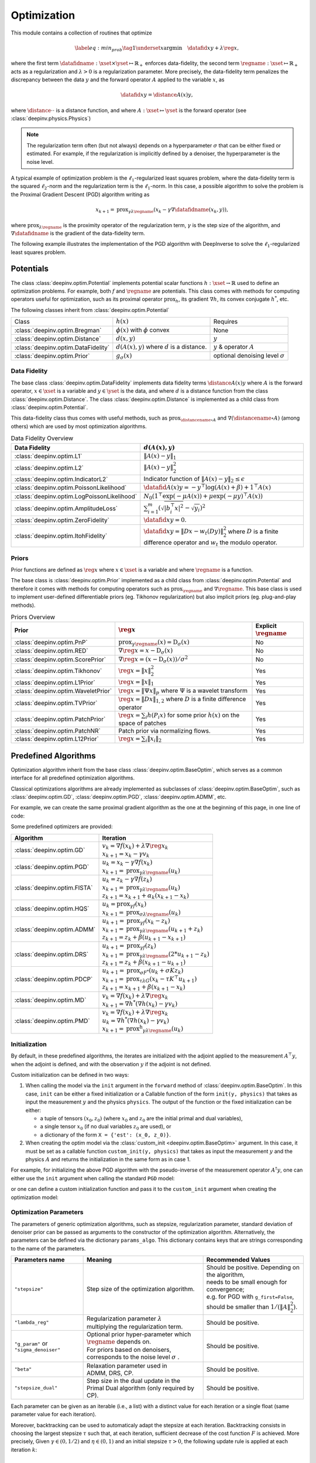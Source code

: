 .. _optim:

Optimization
============

This module contains a collection of routines that optimize

.. math::
    \begin{equation}
    \label{eq:min_prob}
    \tag{1}
    \underset{x}{\arg\min} \quad \datafid{x}{y} + \lambda \reg{x},
    \end{equation}


where the first term :math:`\datafidname:\xset\times\yset \mapsto \mathbb{R}_{+}` enforces data-fidelity, the second
term :math:`\regname:\xset\mapsto \mathbb{R}_{+}` acts as a regularization and
:math:`\lambda > 0` is a regularization parameter. More precisely, the data-fidelity term penalizes the discrepancy
between the data :math:`y` and the forward operator :math:`A` applied to the variable :math:`x`, as

.. math::
    \datafid{x}{y} = \distance{A(x)}{y},

where :math:`\distance{\cdot}{\cdot}` is a distance function, and where :math:`A:\xset\mapsto \yset` is the forward
operator (see :class:`deepinv.physics.Physics`)

.. note::

    The regularization term often (but not always) depends on a hyperparameter :math:`\sigma` that can be either fixed
    or estimated. For example, if the regularization is implicitly defined by a denoiser,
    the hyperparameter is the noise level.

A typical example of optimization problem is the :math:`\ell_1`-regularized least squares problem, where the data-fidelity term is
the squared :math:`\ell_2`-norm and the regularization term is the :math:`\ell_1`-norm. In this case, a possible
algorithm to solve the problem is the Proximal Gradient Descent (PGD) algorithm writing as

.. math::
    \qquad x_{k+1} = \operatorname{prox}_{\gamma \lambda \regname} \left( x_k - \gamma \nabla \datafidname(x_k, y) \right),

where :math:`\operatorname{prox}_{\lambda \regname}` is the proximity operator of the regularization term, :math:`\gamma` is the
step size of the algorithm, and :math:`\nabla \datafidname` is the gradient of the data-fidelity term.

The following example illustrates the implementation of the PGD algorithm with DeepInverse to solve the :math:`\ell_1`-regularized
least squares problem.

.. doctest::

    >>> import torch
    >>> import deepinv as dinv
    >>> from deepinv.optim import L2, TVPrior
    >>>
    >>> # Forward operator, here inpainting
    >>> mask = torch.ones((1, 2, 2))
    >>> mask[0, 0, 0] = 0
    >>> physics = dinv.physics.Inpainting(img_size=mask.shape, mask=mask)
    >>> # Generate data
    >>> x = torch.ones((1, 1, 2, 2))
    >>> y = physics(x)
    >>> data_fidelity = L2()  # The data fidelity term
    >>> prior = TVPrior()  # The prior term
    >>> lambd = 0.1  # Regularization parameter
    >>> # Compute the squared norm of the operator A
    >>> norm_A2 = physics.compute_norm(y, tol=1e-4, verbose=False).item()
    >>> stepsize = 1/norm_A2  # stepsize for the PGD algorithm
    >>>
    >>> # PGD algorithm
    >>> max_iter = 20  # number of iterations
    >>> x_k = torch.zeros_like(x)  # initial guess
    >>>
    >>> for it in range(max_iter):
    ...     u = x_k - stepsize*data_fidelity.grad(x_k, y, physics)  # Gradient step
    ...     x_k = prior.prox(u, gamma=lambd*stepsize)  # Proximal step
    ...     cost = data_fidelity(x_k, y, physics) + lambd*prior(x_k)  # Compute the cost
    ...
    >>> print(cost < 1e-5)
    tensor([True])
    >>> print('Estimated solution: ', x_k.flatten())
    Estimated solution:  tensor([1.0000, 1.0000, 1.0000, 1.0000])

.. _potentials:

Potentials
----------
The class :class:`deepinv.optim.Potential` implements potential scalar functions :math:`h : \xset \to \mathbb{R}`
used to define an optimization problems. For example, both :math:`f` and :math:`\regname` are potentials.
This class comes with methods for computing operators useful for optimization,
such as its proximal operator :math:`\operatorname{prox}_{h}`, its gradient :math:`\nabla h`, its convex conjugate :math:`h^*`, etc.

The following classes inherit from :class:`deepinv.optim.Potential`

.. list-table::

   * - Class
     - :math:`h(x)`
     - Requires
   * - :class:`deepinv.optim.Bregman`
     - :math:`\phi(x)` with :math:`\phi` convex
     - None
   * - :class:`deepinv.optim.Distance`
     - :math:`d(x,y)`
     - :math:`y`
   * - :class:`deepinv.optim.DataFidelity`
     - :math:`d(A(x),y)` where :math:`d` is a distance.
     - :math:`y` & operator :math:`A`
   * - :class:`deepinv.optim.Prior`
     - :math:`g_{\sigma}(x)`
     - optional denoising level :math:`\sigma`


.. _data-fidelity:

Data Fidelity
~~~~~~~~~~~~~
The base class :class:`deepinv.optim.DataFidelity` implements data fidelity terms :math:`\distance{A(x)}{y}`
where :math:`A` is the forward operator, :math:`x\in\xset` is a variable and :math:`y\in\yset` is the data,
and where :math:`d` is a distance function from the class :class:`deepinv.optim.Distance`.
The class :class:`deepinv.optim.Distance` is implemented as a child class from :class:`deepinv.optim.Potential`.

This data-fidelity class thus comes with useful methods,
such as :math:`\operatorname{prox}_{\distancename\circ A}` and :math:`\nabla (\distancename \circ A)` (among others)
which are used by most optimization algorithms.

.. list-table:: Data Fidelity Overview
   :header-rows: 1

   * - Data Fidelity
     - :math:`d(A(x), y)`
   * - :class:`deepinv.optim.L1`
     - :math:`\|A(x) - y\|_1`
   * - :class:`deepinv.optim.L2`
     - :math:`\|A(x) - y\|_2^2`
   * - :class:`deepinv.optim.IndicatorL2`
     - Indicator function of :math:`\|A(x) - y\|_2 \leq \epsilon`
   * - :class:`deepinv.optim.PoissonLikelihood`
     - :math:`\datafid{A(x)}{y} =  -y^{\top} \log(A(x)+\beta)+1^{\top}A(x)`
   * - :class:`deepinv.optim.LogPoissonLikelihood`
     - :math:`N_0 (1^{\top} \exp(-\mu A(x))+ \mu \exp(-\mu y)^{\top}A(x))`
   * - :class:`deepinv.optim.AmplitudeLoss`
     - :math:`\sum_{i=1}^{m}{(\sqrt{|b_i^{\top} x|^2}-\sqrt{y_i})^2}`
   * - :class:`deepinv.optim.ZeroFidelity`
     - :math:`\datafid{x}{y} = 0`. 
   * - :class:`deepinv.optim.ItohFidelity`
     - :math:`\datafid{x}{y} = \|Dx - w_t(Dy)\|_2^2` where :math:`D` is a finite difference operator and :math:`w_t` the modulo operator.


.. _priors:

Priors
~~~~~~
Prior functions are defined as :math:`\reg{x}` where :math:`x\in\xset` is a variable and
where :math:`\regname` is a function.

The base class is :class:`deepinv.optim.Prior` implemented as a child class from :class:`deepinv.optim.Potential`
and therefore it comes with methods for computing operators such as :math:`\operatorname{prox}_{\regname}` and :math:`\nabla \regname`.  This base class is used to implement user-defined differentiable
priors (eg. Tikhonov regularization) but also implicit priors (eg. plug-and-play methods).

.. list-table:: Priors Overview
   :header-rows: 1

   * - Prior
     - :math:`\reg{x}`
     - Explicit :math:`\regname`
   * - :class:`deepinv.optim.PnP`
     - :math:`\operatorname{prox}_{\gamma \regname}(x) = \operatorname{D}_{\sigma}(x)`
     - No
   * - :class:`deepinv.optim.RED`
     - :math:`\nabla \reg{x} = x - \operatorname{D}_{\sigma}(x)`
     - No
   * - :class:`deepinv.optim.ScorePrior`
     - :math:`\nabla \reg{x}=\left(x-\operatorname{D}_{\sigma}(x)\right)/\sigma^2`
     - No
   * - :class:`deepinv.optim.Tikhonov`
     - :math:`\reg{x}=\|x\|_2^2`
     - Yes
   * - :class:`deepinv.optim.L1Prior`
     - :math:`\reg{x}=\|x\|_1`
     - Yes
   * - :class:`deepinv.optim.WaveletPrior`
     - :math:`\reg{x} = \|\Psi x\|_{p}` where :math:`\Psi` is a wavelet transform
     - Yes
   * - :class:`deepinv.optim.TVPrior`
     - :math:`\reg{x}=\|Dx\|_{1,2}` where :math:`D` is a finite difference operator
     - Yes
   * - :class:`deepinv.optim.PatchPrior`
     - :math:`\reg{x} = \sum_i h(P_i x)` for some prior :math:`h(x)` on the space of patches
     - Yes
   * - :class:`deepinv.optim.PatchNR`
     - Patch prior via normalizing flows.
     - Yes
   * - :class:`deepinv.optim.L12Prior`
     - :math:`\reg{x} = \sum_i\| x_i \|_2`
     - Yes


.. _optim_iterators:

Predefined Algorithms
---------------------

Optimization algorithm inherit from the base class :class:`deepinv.optim.BaseOptim`, which serves as a common interface
for all predefined optimization algorithms.

Classical optimizations algorithms are already implemented as subclasses of :class:`deepinv.optim.BaseOptim`, such as
:class:`deepinv.optim.GD`, :class:`deepinv.optim.PGD`, :class:`deepinv.optim.ADMM`, etc.

For example, we can create the same proximal gradient algorithm as the one at the beginning of this page, in one line of code:

.. doctest::

    >>> model = dinv.optim.PGD(prior=prior, data_fidelity=data_fidelity, stepsize=stepsize, lambda_reg=lambd, max_iter=max_iter)
    >>> x_hat = model(y, physics)
    >>> dinv.utils.plot([x, y, x_hat], ["signal", "measurement", "estimate"], rescale_mode='clip')

Some predefined optimizers are provided: 

.. list-table::
   :header-rows: 1

   * - Algorithm
     - Iteration

   * - :class:`deepinv.optim.GD`
     - | :math:`v_{k} = \nabla f(x_k) + \lambda \nabla \reg{x_k}`
       | :math:`x_{k+1} = x_k-\gamma v_{k}`

   * - :class:`deepinv.optim.PGD`
     - | :math:`u_{k} = x_k - \gamma \nabla f(x_k)`
       | :math:`x_{k+1} = \operatorname{prox}_{\gamma \lambda \regname}(u_k)`
   
   * - :class:`deepinv.optim.FISTA`
     - | :math:`u_{k} = z_k -  \gamma \nabla f(z_k)`
       | :math:`x_{k+1} = \operatorname{prox}_{\gamma \lambda \regname}(u_k)`
       | :math:`z_{k+1} = x_{k+1} + \alpha_k (x_{k+1} - x_k)`

   * - :class:`deepinv.optim.HQS`
     - | :math:`u_{k} = \operatorname{prox}_{\gamma f}(x_k)`
       | :math:`x_{k+1} = \operatorname{prox}_{\sigma \lambda \regname}(u_k)`

   * - :class:`deepinv.optim.ADMM`
     - | :math:`u_{k+1} = \operatorname{prox}_{\gamma f}(x_k - z_k)`
       | :math:`x_{k+1} = \operatorname{prox}_{\gamma \lambda \regname}(u_{k+1} + z_k)`
       | :math:`z_{k+1} = z_k + \beta (u_{k+1} - x_{k+1})`

   * - :class:`deepinv.optim.DRS`
     - | :math:`u_{k+1} = \operatorname{prox}_{\gamma f}(z_k)`
       | :math:`x_{k+1} = \operatorname{prox}_{\gamma \lambda \regname}(2*u_{k+1}-z_k)`
       | :math:`z_{k+1} = z_k + \beta (x_{k+1} - u_{k+1})`

   * - :class:`deepinv.optim.PDCP`
     - | :math:`u_{k+1} = \operatorname{prox}_{\sigma F^*}(u_k + \sigma K z_k)`
       | :math:`x_{k+1} = \operatorname{prox}_{\tau \lambda G}(x_k-\tau K^\top u_{k+1})`
       | :math:`z_{k+1} = x_{k+1} + \beta(x_{k+1}-x_k)`

   * - :class:`deepinv.optim.MD`
     - | :math:`v_{k} = \nabla f(x_k) + \lambda \nabla \reg{x_k}`
       | :math:`x_{k+1} = \nabla h^*(\nabla h(x_k) - \gamma v_{k})`

   * - :class:`deepinv.optim.PMD`
     - | :math:`v_{k} = \nabla f(x_k) + \lambda \nabla \reg{x_k}`
       | :math:`u_{k} = \nabla h^*(\nabla h(x_k) - \gamma v_{k})`
       | :math:`x_{k+1} = \operatorname{prox^h}_{\gamma \lambda \regname}(u_k)`


.. _initialization:
    
Initialization
~~~~~~~~~~~~~~~~~~~~~~~

By default, in these predefined algorithms, the iterates are initialized with the adjoint applied to the measurement :math:`A^{\top}y`, 
when the adjoint is defined, and with the observation :math:`y` if the adjoint is not defined.

Custom initialization can be defined in two ways:

1. When calling the model via the ``init`` argument in the ``forward`` method of :class:`deepinv.optim.BaseOptim`.
   In this case, ``init`` can be either a fixed initialization or a Callable function of the form ``init(y, physics)`` that takes as input
   the measurement :math:`y` and the physics ``physics``. The output of the function or the fixed initialization can be either:

   - a tuple of tensors :math:`(x_0, z_0)` (where :math:`x_0` and :math:`z_0` are the initial primal and dual variables),
   - a single tensor :math:`x_0` (if no dual variables :math:`z_0` are used), or
   - a dictionary of the form ``X = {'est': (x_0, z_0)}``.

2. When creating the optim model via the :class:`custom_init <deepinv.optim.BaseOptim>` argument.
   In this case, it must be set as a callable function ``custom_init(y, physics)`` that takes as input
   the measurement :math:`y` and the physics :math:`A` and returns the initialization in the same form as in case 1.


For example, for initializing the above PGD algorithm with the pseudo-inverse of the measurement operator :math:`A^{\dagger}y`, 
one can either use the ``init`` argument when calling the standard ``PGD`` model:

.. doctest::

    >>> x_hat = model(y, physics, init=physics.A_dagger(y))
    >>> dinv.utils.plot([x, y, x_hat], ["signal", "measurement", "estimate"], rescale_mode='clip')

or one can define a custom initialization function and pass it to the ``custom_init`` argument when creating the optimization model:

.. doctest::

    >>> def pseudo_inverse_init(y, physics):
    ...     return physics.A_dagger(y)
    >>> model = dinv.optim.PGD(custom_init=pseudo_inverse_init, prior=prior, data_fidelity=data_fidelity, stepsize=stepsize, lambda_reg=lambd, max_iter=max_iter)
    >>> x_hat = model(y, physics)
    >>> dinv.utils.plot([x, y, x_hat], ["signal", "measurement", "estimate"], rescale_mode='clip')



.. _optim-params:

Optimization Parameters
~~~~~~~~~~~~~~~~~~~~~~~~
The parameters of generic optimization algorithms, such as
stepsize, regularization parameter, standard deviation of denoiser prior can be passed as arguments to the constructor of the optimization algorithm.
Alternatively, the parameters can be defined via the dictionary ``params_algo``. This dictionary contains keys that are strings corresponding to the name of the parameters. 


.. list-table::
   :header-rows: 1

   * - Parameters name
     - Meaning
     - Recommended Values
   * - ``"stepsize"``
     - Step size of the optimization algorithm.
     - | Should be positive. Depending on the algorithm,
       | needs to be small enough for convergence;
       | e.g. for PGD with ``g_first=False``,
       | should be smaller than :math:`1/(\|A\|_2^2)`.
   * - ``"lambda_reg"``
     - | Regularization parameter :math:`\lambda`
       | multiplying the regularization term.
     - Should be positive.
   * - ``"g_param"`` or ``"sigma_denoiser"``
     - | Optional prior hyper-parameter which :math:`\regname` depends on. 
       | For priors based on denoisers,
       | corresponds to the noise level :math:`\sigma` .
     - Should be positive.
   * - ``"beta"``
     - | Relaxation parameter used in
       | ADMM, DRS, CP.
     - Should be positive.
   * - ``"stepsize_dual"``
     - | Step size in the dual update in the
       | Primal Dual algorithm (only required by CP).
     - Should be positive.

Each parameter can be given as an iterable (i.e., a list) with a distinct value for each iteration or
a single float (same parameter value for each iteration).

Moreover, backtracking can be used to automaticaly adapt the stepsize at each iteration. Backtracking consists in choosing
the largest stepsize :math:`\tau` such that, at each iteration, sufficient decrease of the cost function :math:`F` is achieved.
More precisely, Given :math:`\gamma \in (0,1/2)` and :math:`\eta \in (0,1)` and an initial stepsize :math:`\tau > 0`,
the following update rule is applied at each iteration :math:`k`:

.. math::
    \text{ while } F(x_k) - F(x_{k+1}) < \frac{\gamma}{\tau} || x_{k-1} - x_k ||^2, \,\, \text{ do } \tau \leftarrow \eta \tau

In order to use backtracking, the argument  ``backtracking`` of :class:`deepinv.optim.BaseOptim` must be an instance of :class:`deepinv.optim.BacktrackingConfig`, 
which defines the parameters for backtracking line-search. The :class:`deepinv.optim.BacktrackingConfig` dataclass has the following attributes and default values:

.. code-block:: python

    @dataclass
    class BacktrackingConfig:
        gamma: float = 0.1
            # Armijo-like parameter controlling sufficient decrease
        eta: float = 0.9
            # Step reduction factor
        max_iter: int = 10
            # Maximum number of backtracking iterations

By default, backtracking is disabled (i.e., ``backtracking=None``), and as soon as ``backtraking`` is not ``None``, the above ``BacktrackingConfig`` is used by default.

.. note::
  To use backtracking, the optimized function (i.e., both the the data-fidelity and prior) must be explicit and provide a computable cost for the current iterate.
  If the prior is not explicit (e.g. a denoiser) i.e. the argument ``explicit_prior``, of the prior :class:`deepinv.optim.Prior` is ``False`` or if the argument ``has_cost`` of the class :class:`deepinv.optim.BaseOptim` is ``False``, backtracking is automatically disabled.


.. _bregman:

Bregman
~~~~~~~
Bregman potentials are defined as :math:`\phi(x)` where :math:`x\in\xset` is a variable and
where :math:`\phi` is a convex scalar function, and are defined via the base class :class:`deepinv.optim.Bregman`.

In addition to the methods inherited from :class:`deepinv.optim.Potential` (gradient
:math:`\nabla \phi`, conjugate :math:`\phi^*` and its gradient :math:`\nabla \phi^*`),
this class provides the Bregman divergence :math:`D(x,y) = \phi(x) - \phi^*(y) - x^{\top} y`,
and is well suited for performing Mirror Descent.


.. list-table:: Bregman potentials
   :header-rows: 1

   * - Class
     - Bregman potential :math:`\phi(x)`
   * - :class:`deepinv.optim.bregman.BregmanL2`
     - :math:`\|x\|_2^2`
   * - :class:`deepinv.optim.bregman.BurgEntropy`
     - :math:`- \sum_i \log x_i`
   * - :class:`deepinv.optim.bregman.NegEntropy`
     - :math:`\sum_i x_i \log x_i`
   * - :class:`deepinv.optim.bregman.Bregman_ICNN`
     - :class:`Convolutional Input Convex NN <deepinv.models.ICNN>`


.. _optim-utils:

Utils
-----
We provide some useful routines for optimization algorithms.

- :class:`deepinv.optim.utils.conjugate_gradient` implements the conjugate gradient algorithm for solving linear systems.
- :class:`deepinv.optim.utils.gradient_descent` implements the gradient descent algorithm.
